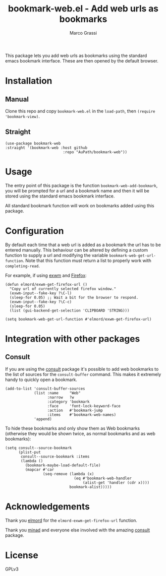 #+title: bookmark-web.el - Add web urls as bookmarks
#+author: Marco Grassi

This package lets you add web urls as bookmarks using the standard
emacs bookmark interface. These are then opened by the default
browser.

* Installation

** Manual
Clone this repo and copy =bookmark-web.el= in the =load-path=, then
=(require 'bookmark-view)=.


** Straight
#+BEGIN_SRC elisp
  (use-package bookmark-web
  :straight '(bookmark-web :host github
                            :repo "AuPath/bookmark-web"))
#+END_SRC


* Usage

The entry point of this package is the function
=bookmark-web-add-bookmark=, you will be prompted for a url and a
bookmark name and then it will be stored using the standard emacs
bookmark interface.

All standard bookmark function will work on bookmarks added using this
package.

* Configuration
By default each time that a web url is added as a bookmark the url has
to be entered manually.  This behaviour can be altered by defining a
custom function to supply a url and modifying the variable
=bookmark-web-get-url-function=. Note that this function must return a
list to properly work with =completing-read=.

For example, if using [[https://github.com/ch11ng/exwm][exwm]] and [[https://www.mozilla.org/en-US/firefox/new/][Firefox]]:

#+begin_src elisp
  (defun elmord/exwm-get-firefox-url ()
    "Copy url of currently selected firefox window."
    (exwm-input--fake-key ?\C-l)
    (sleep-for 0.05) ;; Wait a bit for the browser to respond.
    (exwm-input--fake-key ?\C-c)
    (sleep-for 0.05)
    (list (gui-backend-get-selection 'CLIPBOARD 'STRING)))

  (setq bookmark-web-get-url-function #'elmord/exwm-get-firefox-url)
#+end_src

* Integration with other packages

** Consult
If you are using the [[https://github.com/minad/consult][consult]] package it's possible to add web
bookmarks to the list of sources for the =consult-buffer= command. This
makes it extremely handy to quickly open a bookmark.

#+begin_src elisp
  (add-to-list 'consult-buffer-sources
               (list :name     "Web"
                     :narrow   ?w
                     :category 'bookmark
                     :face     'font-lock-keyword-face
                     :action   #'bookmark-jump
                     :items    #'bookmark-web-names)
               'append)
#+end_src

To hide these bookmarks and only show them as Web bookmarks (otherwise
they would be shown twice, as normal bookmarks and as web bookmarks):

#+begin_src elisp
  (setq consult--source-bookmark
        (plist-put
         consult--source-bookmark :items
         (lambda ()
           (bookmark-maybe-load-default-file)
           (mapcar #'car
                   (seq-remove (lambda (x)
                                 (eq #'bookmark-web-handler
                                     (alist-get 'handler (cdr x))))
                               bookmark-alist)))))
#+end_src

* Acknowledgements

Thank you [[https://elmord.org/blog/?entry=20180214-exwm-org-capture][elmord]] for the =elmord-exwm-get-firefox-url= function.

Thank you [[https://github.com/minad][minad]] and everyone else involved with the amazing [[https://github.com/minad/consult][consult]]
package.

* License
GPLv3
